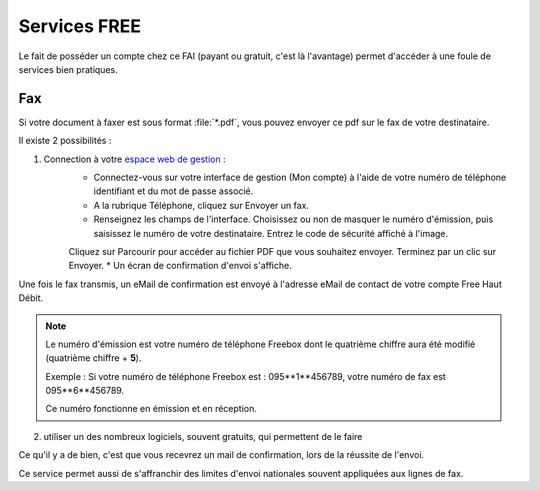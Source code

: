 .. services-free::

Services FREE
==============

Le fait de posséder un compte chez ce FAI (payant ou gratuit, c'est là l'avantage) permet d'accéder à une foule de services bien pratiques.

Fax
----

Si votre document à faxer est sous format :file:`*.pdf`, vous pouvez envoyer ce pdf sur le fax de votre destinataire.

Il existe 2 possibilités :

1. Connection à votre `espace web de gestion <http://www.free.fr/adsl/pages/accueil/plus-de-20-exclusivites/service-de-fax.html>`_ :
	* Connectez-vous sur votre interface de gestion (Mon compte) à l'aide de votre numéro de téléphone identifiant et du mot de passe associé.
	* A la rubrique Téléphone, cliquez sur Envoyer un fax.
	* Renseignez les champs de l'interface. Choisissez ou non de masquer le numéro d'émission, puis saisissez le numéro de votre destinataire. Entrez le code de sécurité affiché à l'image.
	Cliquez sur Parcourir pour accéder au fichier PDF que vous souhaitez envoyer. Terminez par un clic sur Envoyer.
	* Un écran de confirmation d'envoi s'affiche.

Une fois le fax transmis, un eMail de confirmation est envoyé à l'adresse eMail de contact de votre compte Free Haut Débit.

.. note::
	Le numéro d'émission est votre numéro de téléphone Freebox dont le quatrième chiffre aura été modifié (quatrième chiffre + **5**).

	Exemple : Si votre numéro de téléphone Freebox est : 095**1**456789, votre numéro de fax est 095**6**456789.

	Ce numéro fonctionne en émission et en réception.


2. utiliser un des nombreux logiciels, souvent gratuits, qui permettent de le faire



.. todo::
   liste soft fax free : http://forums.grenouille.com/index.php?showtopic=111382

Ce qu'il y a de bien, c'est que vous recevrez un mail de confirmation, lors de la réussite de l'envoi.


Ce service permet aussi de s'affranchir des limites d'envoi nationales souvent appliquées aux lignes de fax.